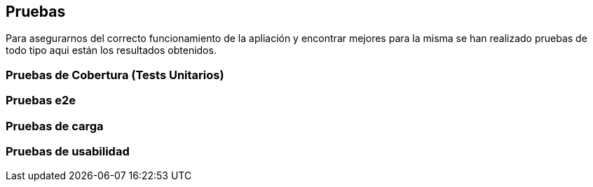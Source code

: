ifndef::imagesdir[:imagesdir: ../images]

[[section-pruebas]]
== Pruebas
Para asegurarnos del correcto funcionamiento de la apliación y encontrar mejores para la misma se han realizado pruebas de todo tipo aqui están los resultados obtenidos.

=== Pruebas de Cobertura (Tests Unitarios)

=== Pruebas e2e

=== Pruebas de carga

=== Pruebas de usabilidad

